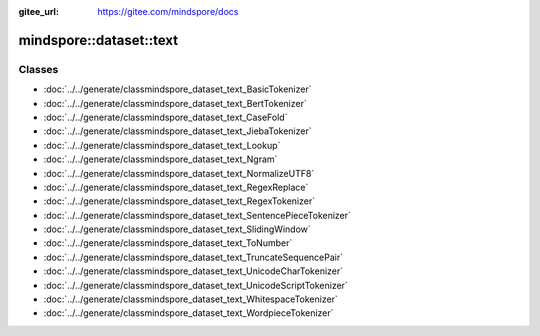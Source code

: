 :gitee_url: https://gitee.com/mindspore/docs


.. _namespace_mindspore__dataset__text:

mindspore::dataset::text
==================================



Classes
-------


- :doc:`../../generate/classmindspore_dataset_text_BasicTokenizer`
- :doc:`../../generate/classmindspore_dataset_text_BertTokenizer`
- :doc:`../../generate/classmindspore_dataset_text_CaseFold`
- :doc:`../../generate/classmindspore_dataset_text_JiebaTokenizer`
- :doc:`../../generate/classmindspore_dataset_text_Lookup`
- :doc:`../../generate/classmindspore_dataset_text_Ngram`
- :doc:`../../generate/classmindspore_dataset_text_NormalizeUTF8`
- :doc:`../../generate/classmindspore_dataset_text_RegexReplace`
- :doc:`../../generate/classmindspore_dataset_text_RegexTokenizer`
- :doc:`../../generate/classmindspore_dataset_text_SentencePieceTokenizer`
- :doc:`../../generate/classmindspore_dataset_text_SlidingWindow`
- :doc:`../../generate/classmindspore_dataset_text_ToNumber`
- :doc:`../../generate/classmindspore_dataset_text_TruncateSequencePair`
- :doc:`../../generate/classmindspore_dataset_text_UnicodeCharTokenizer`
- :doc:`../../generate/classmindspore_dataset_text_UnicodeScriptTokenizer`
- :doc:`../../generate/classmindspore_dataset_text_WhitespaceTokenizer`
- :doc:`../../generate/classmindspore_dataset_text_WordpieceTokenizer`
